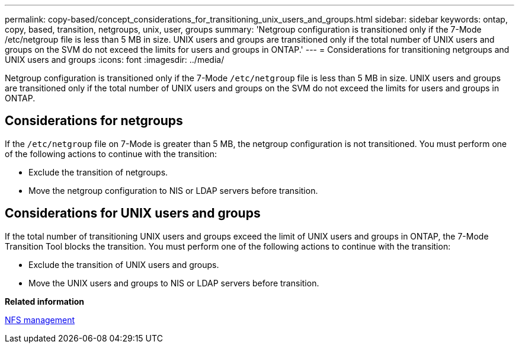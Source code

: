 ---
permalink: copy-based/concept_considerations_for_transitioning_unix_users_and_groups.html
sidebar: sidebar
keywords: ontap, copy, based, transition, netgroups, unix, user, groups
summary: 'Netgroup configuration is transitioned only if the 7-Mode /etc/netgroup file is less than 5 MB in size. UNIX users and groups are transitioned only if the total number of UNIX users and groups on the SVM do not exceed the limits for users and groups in ONTAP.'
---
= Considerations for transitioning netgroups and UNIX users and groups
:icons: font
:imagesdir: ../media/

[.lead]
Netgroup configuration is transitioned only if the 7-Mode `/etc/netgroup` file is less than 5 MB in size. UNIX users and groups are transitioned only if the total number of UNIX users and groups on the SVM do not exceed the limits for users and groups in ONTAP.

== Considerations for netgroups

If the `/etc/netgroup` file on 7-Mode is greater than 5 MB, the netgroup configuration is not transitioned. You must perform one of the following actions to continue with the transition:

* Exclude the transition of netgroups.
* Move the netgroup configuration to NIS or LDAP servers before transition.

== Considerations for UNIX users and groups

If the total number of transitioning UNIX users and groups exceed the limit of UNIX users and groups in ONTAP, the 7-Mode Transition Tool blocks the transition. You must perform one of the following actions to continue with the transition:

* Exclude the transition of UNIX users and groups.
* Move the UNIX users and groups to NIS or LDAP servers before transition.

*Related information*

https://docs.netapp.com/ontap-9/topic/com.netapp.doc.cdot-famg-nfs/home.html[NFS management]
